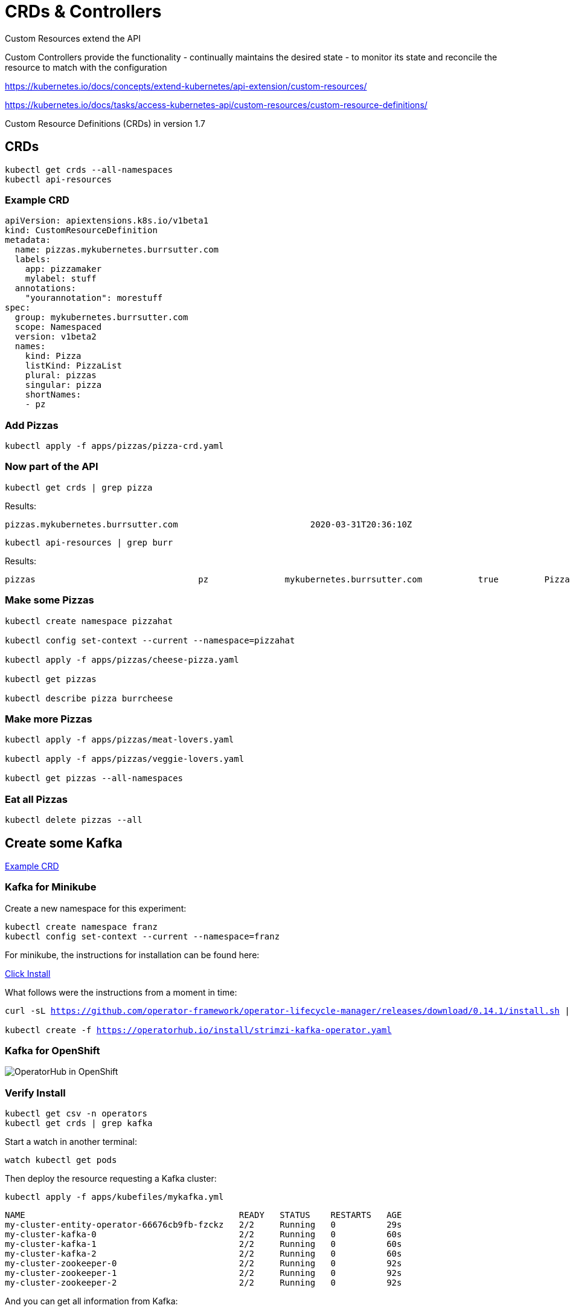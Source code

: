 = CRDs & Controllers

Custom Resources extend the API

Custom Controllers provide the functionality - continually maintains the desired state -  to monitor its state and reconcile the resource to match with the configuration

https://kubernetes.io/docs/concepts/extend-kubernetes/api-extension/custom-resources/

https://kubernetes.io/docs/tasks/access-kubernetes-api/custom-resources/custom-resource-definitions/

Custom Resource Definitions (CRDs) in version 1.7

== CRDs

[#get-crds]
[source,bash,subs="+macros,+attributes"]
----
kubectl get crds --all-namespaces
kubectl api-resources
----

=== Example CRD

[source, yaml]
----
apiVersion: apiextensions.k8s.io/v1beta1
kind: CustomResourceDefinition
metadata:
  name: pizzas.mykubernetes.burrsutter.com
  labels:
    app: pizzamaker
    mylabel: stuff
  annotations:
    "yourannotation": morestuff
spec:
  group: mykubernetes.burrsutter.com
  scope: Namespaced
  version: v1beta2
  names:
    kind: Pizza
    listKind: PizzaList
    plural: pizzas
    singular: pizza
    shortNames:
    - pz
----

=== Add Pizzas

[#add-pizzas]
[source,bash,subs="+macros,+attributes"]
----
kubectl apply -f apps/pizzas/pizza-crd.yaml
----

=== Now part of the API

[#get-pizzas-crds]
[source,bash,subs="+macros,+attributes"]
----
kubectl get crds | grep pizza
----

Results:

----
pizzas.mykubernetes.burrsutter.com                          2020-03-31T20:36:10Z
----

[#get-api-pizzas-crds]
[source,bash,subs="+macros,+attributes"]
----
kubectl api-resources | grep burr
----

Results:

----
pizzas                                pz               mykubernetes.burrsutter.com           true         Pizza
----

=== Make some Pizzas

[#create-pizzas-crds]
[source,bash,subs="+macros,+attributes"]
----
kubectl create namespace pizzahat

kubectl config set-context --current --namespace=pizzahat

kubectl apply -f apps/pizzas/cheese-pizza.yaml

kubectl get pizzas

kubectl describe pizza burrcheese
----

=== Make more Pizzas

[#create-more-pizzas-crds]
[source,bash,subs="+macros,+attributes"]
----
kubectl apply -f apps/pizzas/meat-lovers.yaml

kubectl apply -f apps/pizzas/veggie-lovers.yaml

kubectl get pizzas --all-namespaces
----

=== Eat all Pizzas

[#delete-pizzas-crds]
[source,bash,subs="+macros,+attributes"]
----
kubectl delete pizzas --all
----

== Create some Kafka

https://github.com/strimzi/strimzi-kafka-operator/blob/master/install/cluster-operator/040-Crd-kafka.yaml[Example CRD]

=== Kafka for Minikube

Create a new namespace for this experiment:

[#create-namespace-franz]
[source,bash,subs="+macros,+attributes"]
----
kubectl create namespace franz
kubectl config set-context --current --namespace=franz
----


For minikube, the instructions for installation can be found here:

https://operatorhub.io/operator/strimzi-kafka-operator[Click Install]

What follows were the instructions from a moment in time:

[#minikube-install]
[source,bash,subs="+macros,+attributes"]
----
curl -sL https://github.com/operator-framework/operator-lifecycle-manager/releases/download/0.14.1/install.sh | bash -s 0.14.1

kubectl create -f https://operatorhub.io/install/strimzi-kafka-operator.yaml
----

=== Kafka for OpenShift

image:operator-hub-openshift.png[OperatorHub in OpenShift]

=== Verify Install

[#verify-install]
[source,bash,subs="+macros,+attributes"]
----
kubectl get csv -n operators
kubectl get crds | grep kafka
----

Start a watch in another terminal:

[#watch-pods]
[source,bash,subs="+macros,+attributes"]
----
watch kubectl get pods
----

Then deploy the resource requesting a Kafka cluster:

[#deploy-cluster]
[source,bash,subs="+macros,+attributes"]
----
kubectl apply -f apps/kubefiles/mykafka.yml
----

----
NAME                                          READY   STATUS    RESTARTS   AGE
my-cluster-entity-operator-66676cb9fb-fzckz   2/2     Running   0          29s
my-cluster-kafka-0                            2/2     Running   0          60s
my-cluster-kafka-1                            2/2     Running   0          60s
my-cluster-kafka-2                            2/2     Running   0          60s
my-cluster-zookeeper-0                        2/2     Running   0          92s
my-cluster-zookeeper-1                        2/2     Running   0          92s
my-cluster-zookeeper-2                        2/2     Running   0          92s
----

And you can get all information from Kafka:

[#get-kafkas-crd]
[source,bash,subs="+macros,+attributes"]
----
kubectl get kafkas
----

----
NAME         DESIRED KAFKA REPLICAS   DESIRED ZK REPLICAS
my-cluster   3                        3
----

=== Clean up

[#clean-up]
[source,bash,subs="+macros,+attributes"]
----
kubectl delete namespace pizzahat
kubectl delete -f apps/pizzas/pizza-crd.yaml
kubectl delete kafka my-cluster
kubectl delete namespace franz
----
